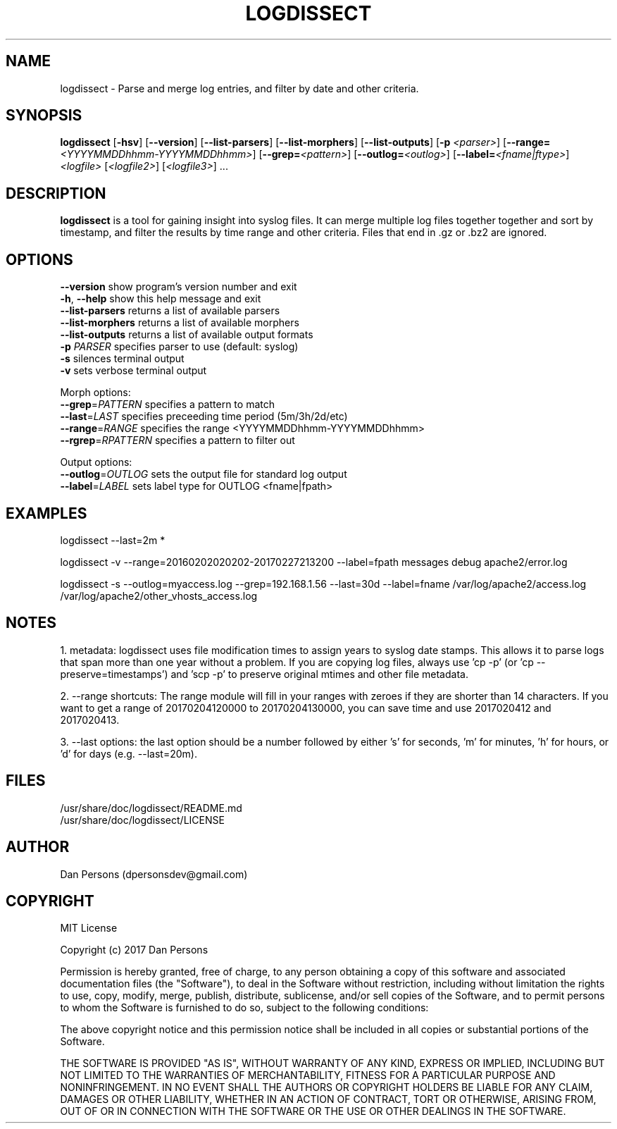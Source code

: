 .TH LOGDISSECT 1
.SH NAME
logdissect - Parse and merge log entries, and filter by date and other criteria.

.SH SYNOPSIS
\fBlogdissect\fR [\fB-hsv\fR] [\fB--version\fR] [\fB--list-parsers\fR] [\fB--list-morphers\fR] [\fB--list-outputs\fR] [\fB-p \fI<parser>\fR] [\fB--range=\fI<YYYYMMDDhhmm-YYYYMMDDhhmm>\fR] [\fB--grep=\fI<pattern>\fR] [\fB--outlog=\fI<outlog>\fR] [\fB--label=\fI<fname|ftype>\fR] \fI<logfile>\fR [\fI<logfile2>\fR] [\fI<logfile3>\fR] ...

.SH DESCRIPTION
\fBlogdissect\fP is a tool for gaining insight into syslog files. It can merge multiple log files together together and sort by timestamp, and filter the results by time range and other criteria. Files that end in .gz or .bz2 are ignored.

.SH OPTIONS

    \fB--version\fR          show program's version number and exit
    \fB-h\fP, \fB--help\fR         show this help message and exit
    \fB--list-parsers\fR     returns a list of available parsers
    \fB--list-morphers\fR    returns a list of available morphers
    \fB--list-outputs\fR     returns a list of available output formats
    \fB-p \fIPARSER\fR          specifies parser to use (default: syslog)
    \fB-s\fR                 silences terminal output
    \fB-v\fR                 sets verbose terminal output

  Morph options:
    \fB--grep\fP=\fIPATTERN\fR     specifies a pattern to match
    \fB--last\fP=\fILAST\fR        specifies preceeding time period (5m/3h/2d/etc)
    \fB--range\fP=\fIRANGE\fR      specifies the range <YYYYMMDDhhmm-YYYYMMDDhhmm>
    \fB--rgrep\fP=\fIRPATTERN\fR   specifies a pattern to filter out

  Output options:
    \fB--outlog\fP=\fIOUTLOG\fR    sets the output file for standard log output
    \fB--label\fP=\fILABEL\fR      sets label type for OUTLOG <fname|fpath>


.SH EXAMPLES
    logdissect --last=2m *
    
    logdissect -v --range=20160202020202-20170227213200 --label=fpath messages debug apache2/error.log
    
    logdissect -s --outlog=myaccess.log --grep=192.168.1.56 --last=30d --label=fname /var/log/apache2/access.log /var/log/apache2/other_vhosts_access.log

.SH NOTES
1. metadata: logdissect uses file modification times to assign years to syslog date stamps. This allows it to parse logs that span more than one year without a problem. If you are copying log files, always use 'cp -p' (or 'cp --preserve=timestamps') and 'scp -p' to preserve original mtimes and other file metadata.

2. --range shortcuts: The range module will fill in your ranges with zeroes if they are shorter than 14 characters. If you want to get a range of 20170204120000 to 20170204130000, you can save time and use 2017020412 and 2017020413.

3. --last options: the last option should be a number followed by either 's' for seconds, 'm' for minutes, 'h' for hours, or 'd' for days (e.g. --last=20m).

.SH FILES
    /usr/share/doc/logdissect/README.md
    /usr/share/doc/logdissect/LICENSE

.SH AUTHOR
    Dan Persons (dpersonsdev@gmail.com)

.SH COPYRIGHT
MIT License

Copyright (c) 2017 Dan Persons

Permission is hereby granted, free of charge, to any person obtaining a copy
of this software and associated documentation files (the "Software"), to deal
in the Software without restriction, including without limitation the rights
to use, copy, modify, merge, publish, distribute, sublicense, and/or sell
copies of the Software, and to permit persons to whom the Software is
furnished to do so, subject to the following conditions:

The above copyright notice and this permission notice shall be included in all
copies or substantial portions of the Software.

THE SOFTWARE IS PROVIDED "AS IS", WITHOUT WARRANTY OF ANY KIND, EXPRESS OR
IMPLIED, INCLUDING BUT NOT LIMITED TO THE WARRANTIES OF MERCHANTABILITY,
FITNESS FOR A PARTICULAR PURPOSE AND NONINFRINGEMENT. IN NO EVENT SHALL THE
AUTHORS OR COPYRIGHT HOLDERS BE LIABLE FOR ANY CLAIM, DAMAGES OR OTHER
LIABILITY, WHETHER IN AN ACTION OF CONTRACT, TORT OR OTHERWISE, ARISING FROM,
OUT OF OR IN CONNECTION WITH THE SOFTWARE OR THE USE OR OTHER DEALINGS IN THE
SOFTWARE.
